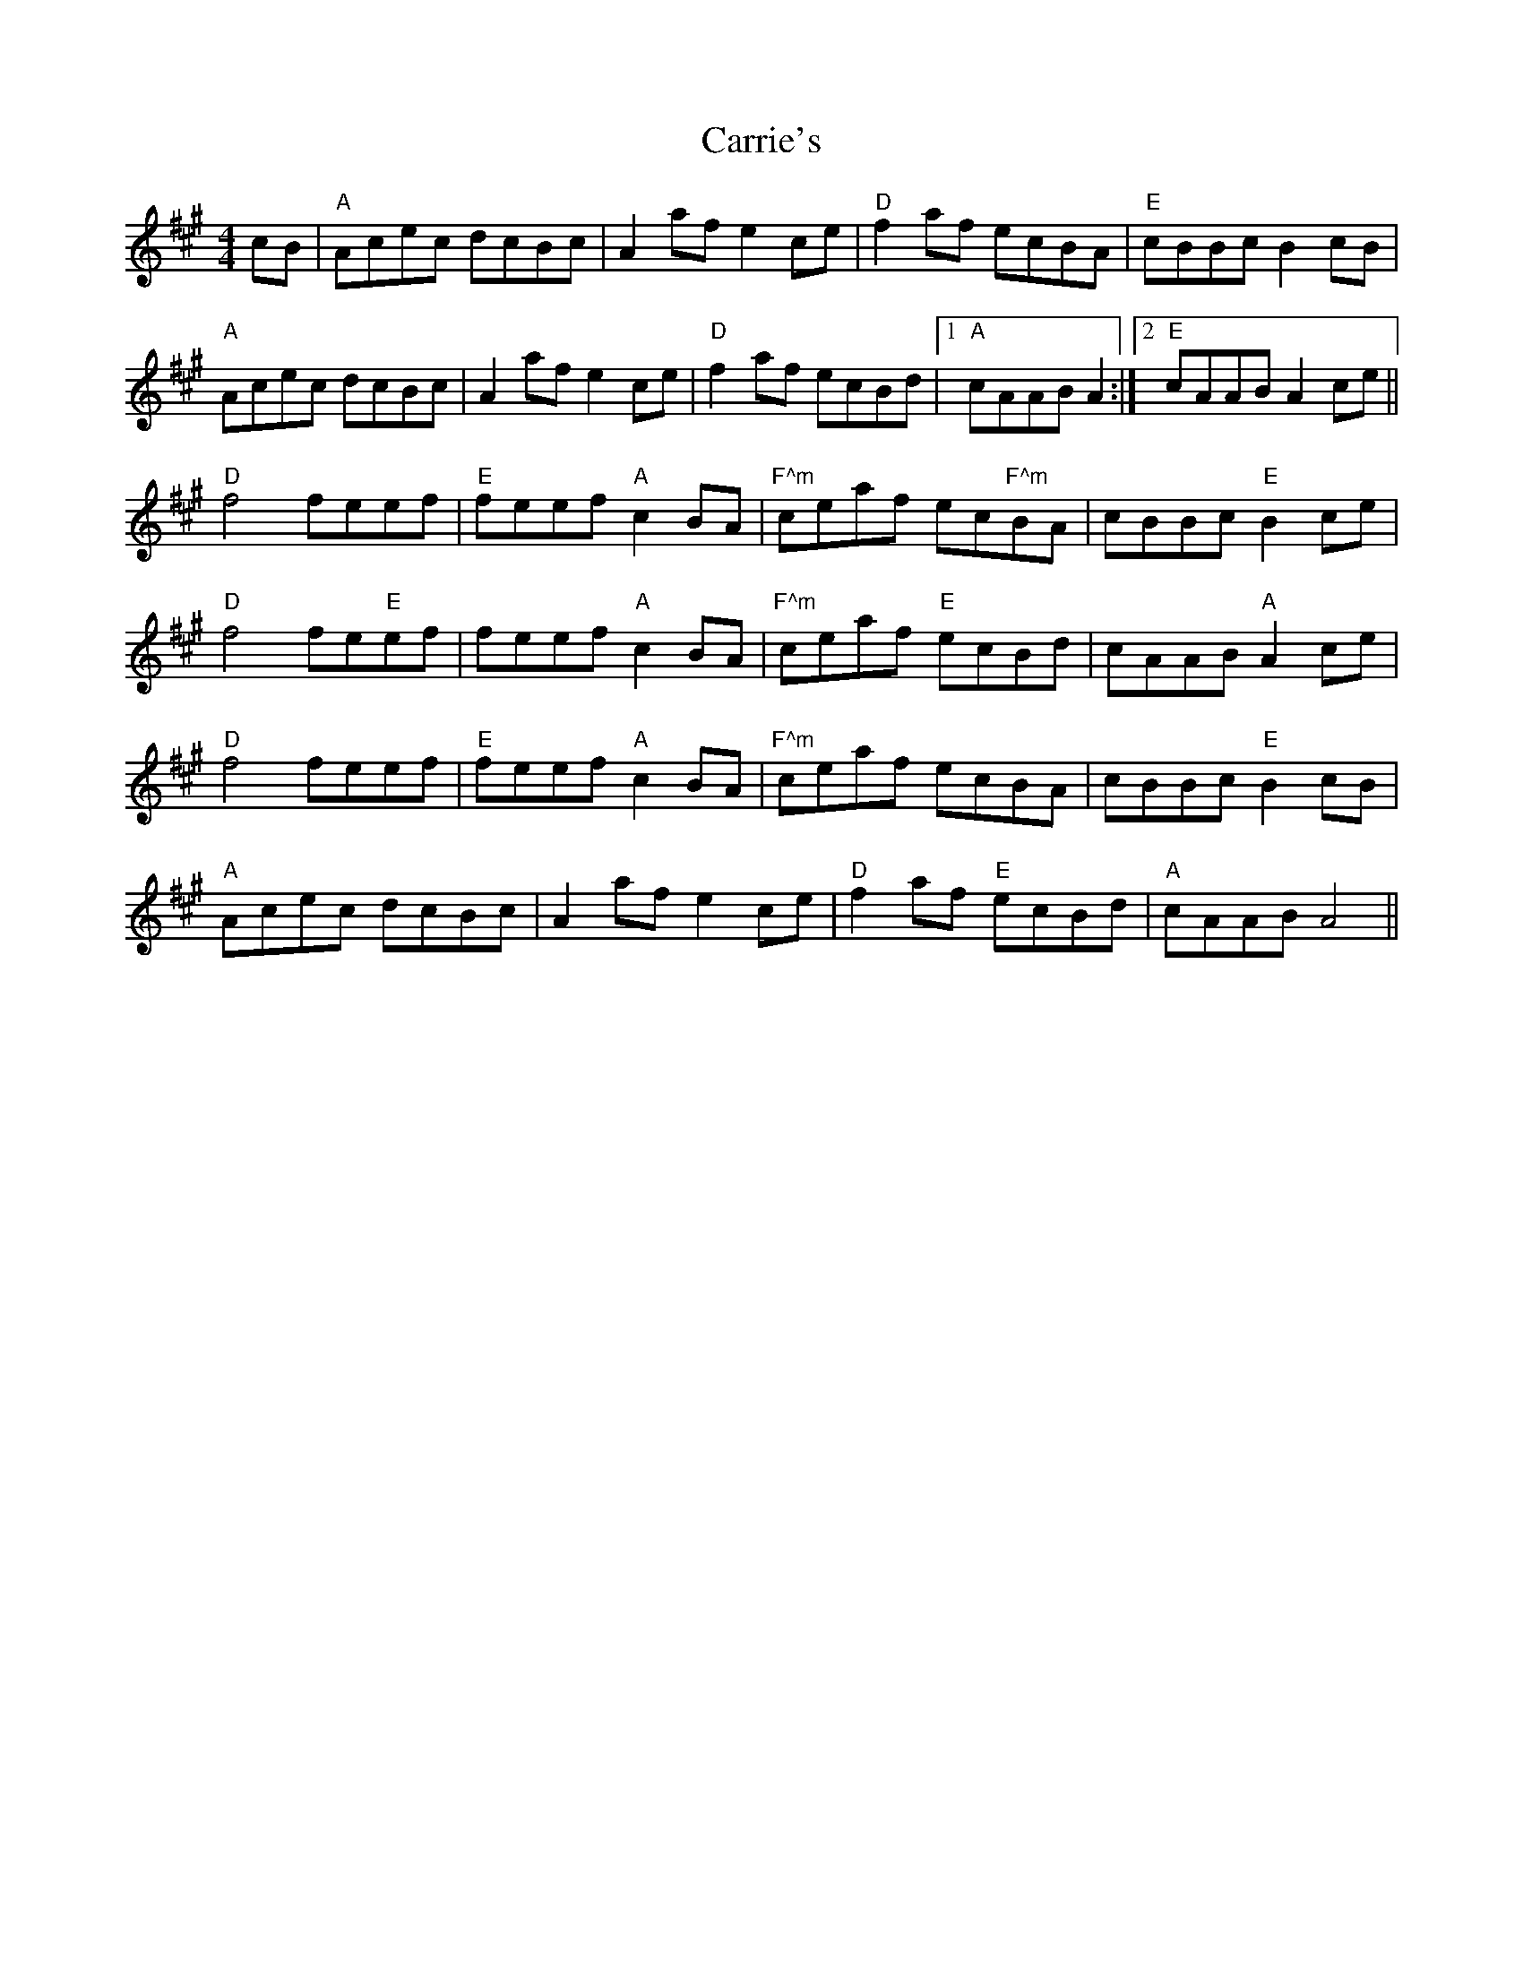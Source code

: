 X: 6317
T: Carrie's
R: reel
M: 4/4
K: Amajor
cB|"A"Acec dcBc|A2 af e2 ce|"D"f2 af ecBA|"E"cBBc B2 cB|
"A"Acec dcBc|A2 af e2 ce|"D"f2 af ecBd|1 "A"cAAB A2:|2 "E"cAAB A2 ce||
"D"f4 feef|"E"feef "A"c2 BA|"F^m"ceaf ec"F^m"BA|cBBc "E"B2 ce|
"D"f4 fe"E"ef|feef "A"c2 BA|"F^m"ceaf "E"ecBd|cAAB "A"A2 ce|
"D"f4 feef|"E"feef "A"c2 BA|"F^m"ceaf ecBA|cBBc "E"B2 cB|
"A"Acec dcBc|A2 af e2 ce|"D"f2 af "E"ecBd|"A"cAAB A4||

